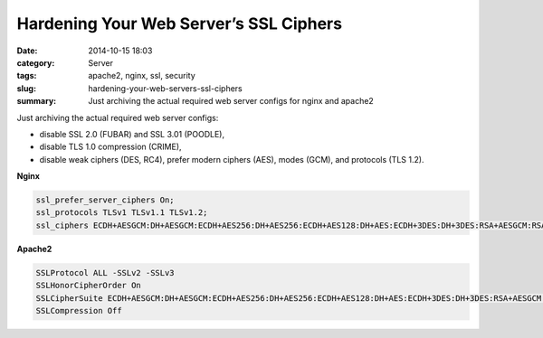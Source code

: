 Hardening Your Web Server’s SSL Ciphers
#############################################
:date: 2014-10-15 18:03
:category: Server
:tags: apache2, nginx, ssl, security
:slug: hardening-your-web-servers-ssl-ciphers
:summary: Just archiving the actual required web server configs for nginx and apache2

Just archiving the actual required web server configs:

* disable SSL 2.0 (FUBAR) and SSL 3.01 (POODLE),
* disable TLS 1.0 compression (CRIME),
* disable weak ciphers (DES, RC4), prefer modern ciphers (AES), modes (GCM), and protocols (TLS 1.2).

**Nginx**

.. code-block:: nginx

    ssl_prefer_server_ciphers On;
    ssl_protocols TLSv1 TLSv1.1 TLSv1.2;
    ssl_ciphers ECDH+AESGCM:DH+AESGCM:ECDH+AES256:DH+AES256:ECDH+AES128:DH+AES:ECDH+3DES:DH+3DES:RSA+AESGCM:RSA+AES:RSA+3DES:!aNULL:!MD5:!DSS;

**Apache2**

.. code-block:: apache

    SSLProtocol ALL -SSLv2 -SSLv3
    SSLHonorCipherOrder On
    SSLCipherSuite ECDH+AESGCM:DH+AESGCM:ECDH+AES256:DH+AES256:ECDH+AES128:DH+AES:ECDH+3DES:DH+3DES:RSA+AESGCM:RSA+AES:RSA+3DES:!aNULL:!MD5:!DSS
    SSLCompression Off
